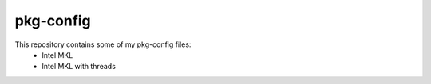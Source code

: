 pkg-config
##########

This repository contains some of my pkg-config files:
 * Intel MKL
 * Intel MKL with threads
